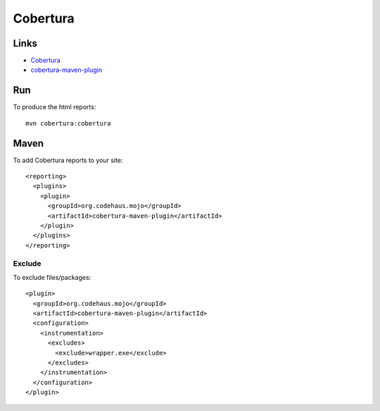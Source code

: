 Cobertura
*********

Links
=====

- Cobertura_
- cobertura-maven-plugin_

Run
===

To produce the html reports:

::

  mvn cobertura:cobertura

Maven
=====

To add Cobertura reports to your site:

::

  <reporting>
    <plugins>
      <plugin>
        <groupId>org.codehaus.mojo</groupId>
        <artifactId>cobertura-maven-plugin</artifactId>
      </plugin>
    </plugins>
  </reporting>

Exclude
-------

To exclude files/packages:

::

  <plugin>
    <groupId>org.codehaus.mojo</groupId>
    <artifactId>cobertura-maven-plugin</artifactId>
    <configuration>
      <instrumentation>
        <excludes>
          <exclude>wrapper.exe</exclude>
        </excludes>
      </instrumentation>
    </configuration>
  </plugin>


.. _Cobertura: http://cobertura.sourceforge.net/
.. _cobertura-maven-plugin: http://mojo.codehaus.org/cobertura-maven-plugin/

